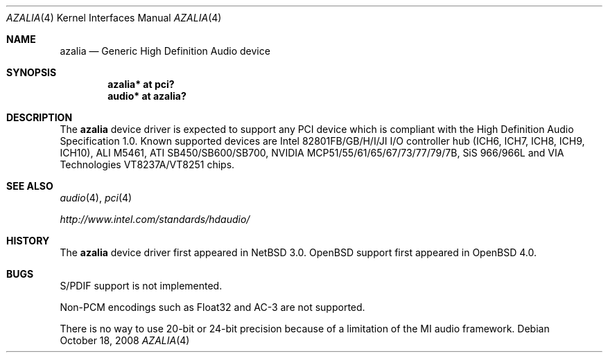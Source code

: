 .\"	$OpenBSD: azalia.4,v 1.17 2008/10/18 23:47:05 brad Exp $
.\"	$NetBSD: azalia.4,v 1.2 2005/06/22 04:19:09 kent Exp $
.\"
.\" Copyright (c) 2005 The NetBSD Foundation, Inc.
.\" All rights reserved.
.\"
.\" This code is derived from software contributed to The NetBSD Foundation
.\" by TAMURA Kent
.\"
.\" Redistribution and use in source and binary forms, with or without
.\" modification, are permitted provided that the following conditions
.\" are met:
.\" 1. Redistributions of source code must retain the above copyright
.\"    notice, this list of conditions and the following disclaimer.
.\" 2. Redistributions in binary form must reproduce the above copyright
.\"    notice, this list of conditions and the following disclaimer in the
.\"    documentation and/or other materials provided with the distribution.
.\"
.\" THIS SOFTWARE IS PROVIDED BY THE NETBSD FOUNDATION, INC. AND CONTRIBUTORS
.\" ``AS IS'' AND ANY EXPRESS OR IMPLIED WARRANTIES, INCLUDING, BUT NOT LIMITED
.\" TO, THE IMPLIED WARRANTIES OF MERCHANTABILITY AND FITNESS FOR A PARTICULAR
.\" PURPOSE ARE DISCLAIMED.  IN NO EVENT SHALL THE FOUNDATION OR CONTRIBUTORS
.\" BE LIABLE FOR ANY DIRECT, INDIRECT, INCIDENTAL, SPECIAL, EXEMPLARY, OR
.\" CONSEQUENTIAL DAMAGES (INCLUDING, BUT NOT LIMITED TO, PROCUREMENT OF
.\" SUBSTITUTE GOODS OR SERVICES; LOSS OF USE, DATA, OR PROFITS; OR BUSINESS
.\" INTERRUPTION) HOWEVER CAUSED AND ON ANY THEORY OF LIABILITY, WHETHER IN
.\" CONTRACT, STRICT LIABILITY, OR TORT (INCLUDING NEGLIGENCE OR OTHERWISE)
.\" ARISING IN ANY WAY OUT OF THE USE OF THIS SOFTWARE, EVEN IF ADVISED OF THE
.\" POSSIBILITY OF SUCH DAMAGE.
.\"
.Dd $Mdocdate: October 18 2008 $
.Dt AZALIA 4
.Os
.Sh NAME
.Nm azalia
.Nd Generic High Definition Audio device
.Sh SYNOPSIS
.Cd "azalia* at pci?"
.Cd "audio* at azalia?"
.Sh DESCRIPTION
The
.Nm
device driver is expected to support any PCI device which is
compliant with the High Definition Audio Specification 1.0.
Known supported devices are Intel 82801FB/GB/H/I/JI I/O controller hub
(ICH6, ICH7, ICH8, ICH9, ICH10), ALI M5461, ATI SB450/SB600/SB700,
NVIDIA MCP51/55/61/65/67/73/77/79/7B, SiS 966/966L and
VIA Technologies VT8237A/VT8251 chips.
.Sh SEE ALSO
.Xr audio 4 ,
.Xr pci 4
.Pp
.Pa http://www.intel.com/standards/hdaudio/
.Sh HISTORY
The
.Nm
device driver first appeared in
.Nx 3.0 .
.Ox
support first appeared in
.Ox 4.0 .
.Sh BUGS
S/PDIF support is not implemented.
.Pp
Non-PCM encodings such as Float32 and AC-3 are not supported.
.Pp
There is no way to use 20-bit or 24-bit precision because of a
limitation of the MI audio framework.
